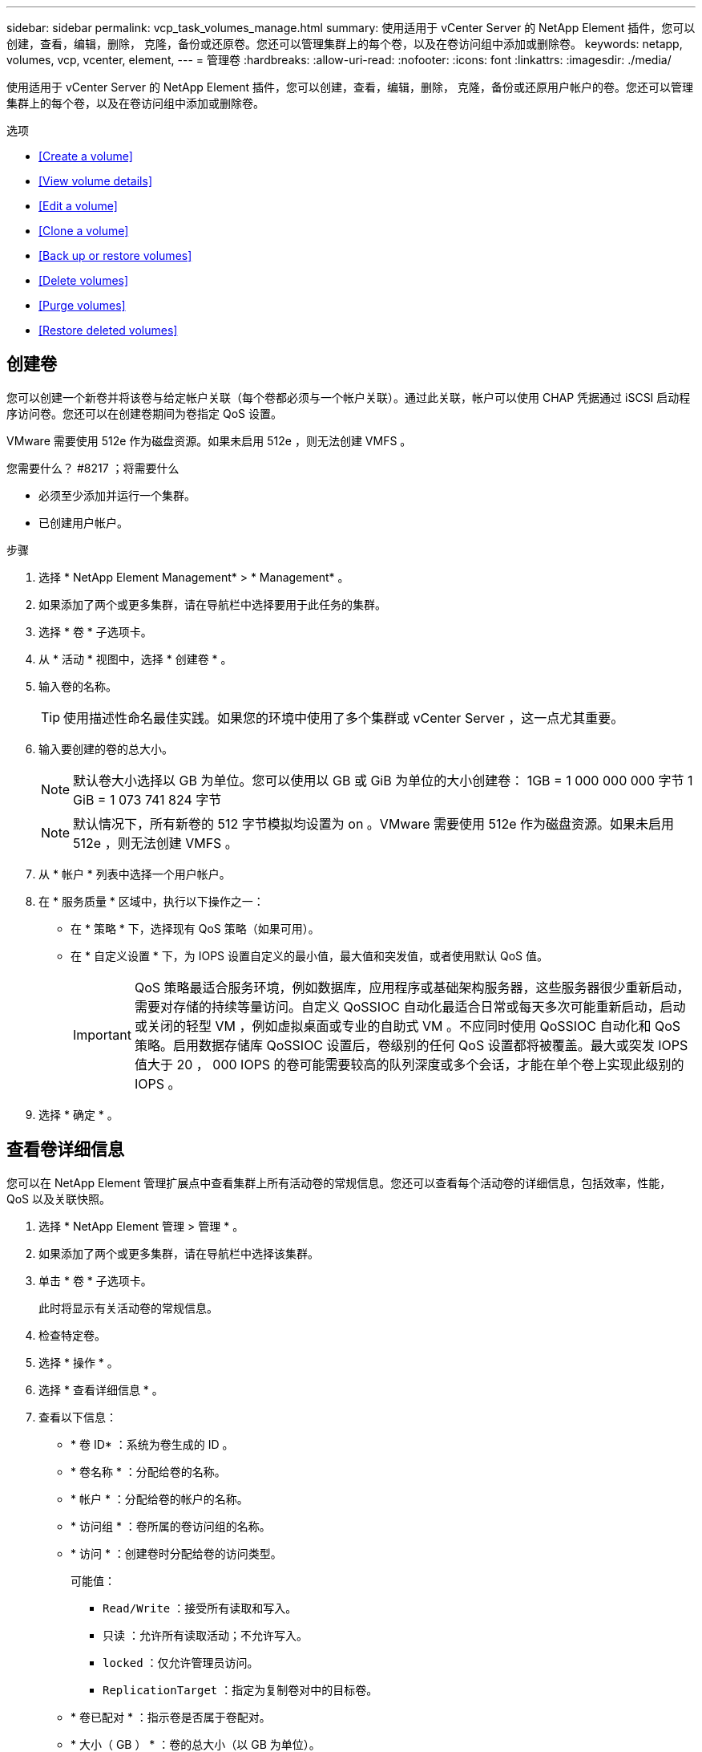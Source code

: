 ---
sidebar: sidebar 
permalink: vcp_task_volumes_manage.html 
summary: 使用适用于 vCenter Server 的 NetApp Element 插件，您可以创建，查看，编辑，删除， 克隆，备份或还原卷。您还可以管理集群上的每个卷，以及在卷访问组中添加或删除卷。 
keywords: netapp, volumes, vcp, vcenter, element, 
---
= 管理卷
:hardbreaks:
:allow-uri-read: 
:nofooter: 
:icons: font
:linkattrs: 
:imagesdir: ./media/


[role="lead"]
使用适用于 vCenter Server 的 NetApp Element 插件，您可以创建，查看，编辑，删除， 克隆，备份或还原用户帐户的卷。您还可以管理集群上的每个卷，以及在卷访问组中添加或删除卷。

.选项
* <<Create a volume>>
* <<View volume details>>
* <<Edit a volume>>
* <<Clone a volume>>
* <<Back up or restore volumes>>
* <<Delete volumes>>
* <<Purge volumes>>
* <<Restore deleted volumes>>




== 创建卷

您可以创建一个新卷并将该卷与给定帐户关联（每个卷都必须与一个帐户关联）。通过此关联，帐户可以使用 CHAP 凭据通过 iSCSI 启动程序访问卷。您还可以在创建卷期间为卷指定 QoS 设置。

VMware 需要使用 512e 作为磁盘资源。如果未启用 512e ，则无法创建 VMFS 。

.您需要什么？ #8217 ；将需要什么
* 必须至少添加并运行一个集群。
* 已创建用户帐户。


.步骤
. 选择 * NetApp Element Management* > * Management* 。
. 如果添加了两个或更多集群，请在导航栏中选择要用于此任务的集群。
. 选择 * 卷 * 子选项卡。
. 从 * 活动 * 视图中，选择 * 创建卷 * 。
. 输入卷的名称。
+

TIP: 使用描述性命名最佳实践。如果您的环境中使用了多个集群或 vCenter Server ，这一点尤其重要。

. 输入要创建的卷的总大小。
+

NOTE: 默认卷大小选择以 GB 为单位。您可以使用以 GB 或 GiB 为单位的大小创建卷： 1GB = 1 000 000 000 字节 1 GiB = 1 073 741 824 字节

+

NOTE: 默认情况下，所有新卷的 512 字节模拟均设置为 on 。VMware 需要使用 512e 作为磁盘资源。如果未启用 512e ，则无法创建 VMFS 。

. 从 * 帐户 * 列表中选择一个用户帐户。
. 在 * 服务质量 * 区域中，执行以下操作之一：
+
** 在 * 策略 * 下，选择现有 QoS 策略（如果可用）。
** 在 * 自定义设置 * 下，为 IOPS 设置自定义的最小值，最大值和突发值，或者使用默认 QoS 值。
+

IMPORTANT: QoS 策略最适合服务环境，例如数据库，应用程序或基础架构服务器，这些服务器很少重新启动，需要对存储的持续等量访问。自定义 QoSSIOC 自动化最适合日常或每天多次可能重新启动，启动或关闭的轻型 VM ，例如虚拟桌面或专业的自助式 VM 。不应同时使用 QoSSIOC 自动化和 QoS 策略。启用数据存储库 QoSSIOC 设置后，卷级别的任何 QoS 设置都将被覆盖。最大或突发 IOPS 值大于 20 ， 000 IOPS 的卷可能需要较高的队列深度或多个会话，才能在单个卷上实现此级别的 IOPS 。



. 选择 * 确定 * 。




== 查看卷详细信息

您可以在 NetApp Element 管理扩展点中查看集群上所有活动卷的常规信息。您还可以查看每个活动卷的详细信息，包括效率，性能， QoS 以及关联快照。

. 选择 * NetApp Element 管理 > 管理 * 。
. 如果添加了两个或更多集群，请在导航栏中选择该集群。
. 单击 * 卷 * 子选项卡。
+
此时将显示有关活动卷的常规信息。

. 检查特定卷。
. 选择 * 操作 * 。
. 选择 * 查看详细信息 * 。
. 查看以下信息：
+
** * 卷 ID* ：系统为卷生成的 ID 。
** * 卷名称 * ：分配给卷的名称。
** * 帐户 * ：分配给卷的帐户的名称。
** * 访问组 * ：卷所属的卷访问组的名称。
** * 访问 * ：创建卷时分配给卷的访问类型。
+
可能值：

+
*** `Read/Write` ：接受所有读取和写入。
*** `只读` ：允许所有读取活动；不允许写入。
*** `locked` ：仅允许管理员访问。
*** `ReplicationTarget` ：指定为复制卷对中的目标卷。


** * 卷已配对 * ：指示卷是否属于卷配对。
** * 大小（ GB ） * ：卷的总大小（以 GB 为单位）。
** * 快照 * ：为卷创建的快照数量。
** * QoS 策略 * ：用户定义的 QoS 策略的名称。
** * 。 512e* ：标识卷上是否启用了 512e 。此值可以是 " 是 " 或 " 否 "


. 查看以下部分中列出的特定卷的详细信息：
+
** <<General Details section>>
** <<Efficiency section>>
** <<Performance section>>
** <<Quality of Service section>>
** <<Snapshots section>>






=== 常规详细信息部分

* * 名称 * ：分配给卷的名称。
* * 卷 ID* ：系统为卷生成的 ID 。
* * IQN* ：卷的 iSCSI 限定名称。
* * 帐户 ID* ：关联帐户的唯一帐户 ID 。
* * 帐户 * ：分配给卷的帐户的名称。
* * 访问组 * ：卷所属的卷访问组的名称。
* * 大小 * ：卷的总大小（以字节为单位）。
* * 卷已配对 * ：指示卷是否属于卷配对。
* * SCSI EUI 设备 ID* ：卷的全局唯一 SCSI 设备标识符，采用基于 EUI-64 的 16 字节格式。
* * SCSI NAA 设备 ID* ： NAA IEEE 注册扩展格式的协议端点的全局唯一 SCSI 设备标识符。




=== 效率部分

* * 压缩 * ：卷的压缩效率得分。
* * 重复数据删除 * ：卷的重复数据删除效率得分。
* * 精简配置 * ：卷的精简配置效率得分。
* * 上次更新 * ：上次效率得分的日期和时间。




=== 性能部分

* * 帐户 ID* ：关联帐户的唯一帐户 ID 。
* * 实际 IOPS* ：卷在过去 500 毫秒内的当前实际 IOPS 。
* * 异步延迟 * ：自卷上次与远程集群同步以来的时间长度。
* * 平均 IOP 大小 * ：过去 500 毫秒内卷最近 I/O 的平均大小（以字节为单位）。
* * 突发 IOPS 大小 * ：用户可用的 IOP 信用值总数。如果卷使用的 IOPS 未达到最大 IOPS ，则会累积额度。
* * 客户端队列深度 * ：卷的未完成读取和写入操作的数量。
* * 上次更新 * ：上次性能更新的日期和时间。
* * 延迟 usec* ：过去 500 毫秒内完成卷操作的平均时间，以微秒为单位。"0" （零）值表示卷没有 I/O 。
* * 非零块 * ：上次垃圾回收操作完成后包含数据的 4KiB 块总数。
* * 性能利用率 * ：正在使用的集群 IOPS 百分比。例如，以 100K IOPS 运行的 250K IOP 集群将显示消耗率为 40% 。
* * 读取字节 * ：自卷创建以来从卷读取的总累积字节数。
* * 读取延迟 usec* ：过去 500 毫秒内完成卷读取操作的平均时间，以微秒为单位。
* * 读取操作 * ：自卷创建以来卷的总读取操作数。
* * 精简配置 * ：卷的精简配置效率得分。
* * 限制 * ：介于 0 和 1 之间的浮动值，表示系统由于重新复制数据，瞬时错误和创建快照而将客户端限制在其最大 IOPS 以下的程度。
* * 总延迟 usec* ：完成卷读写操作的时间，以微秒为单位。
* * 未对齐读取 * ：对于 512e 卷，不在 4k 扇区边界上的读取操作数。未对齐读取次数较多可能表示分区对齐不正确。
* * 未对齐写入 * ：对于 512e 卷，不在 4k 扇区边界上的写入操作数。未对齐写入次数较多可能表示分区对齐不正确。
* * 已用容量 * ：已用容量的百分比。
* * 卷 ID* ：系统为卷生成的 ID 。
* * 卷访问组 * ：与卷关联的卷访问组 ID 。
* * 卷利用率 * ：一个百分比值，用于说明客户端使用该卷的容量。可能值：
+
** 0 ：客户端未使用此卷。
** 100 ：客户端正在使用其最大值
** >100 ：客户端正在使用其突发。


* * 写入字节 * ：自卷创建以来写入卷的总累积字节数。
* * 写入延迟 usec* ：过去 500 毫秒内完成卷写入操作的平均时间，以微秒为单位。
* * 写入操作 * ：自卷创建以来卷的总累积写入操作数。
* * 零块 * ：完成最后一轮垃圾回收操作后不含数据的 4KiB 块的总数。




=== 服务质量部分

* * 策略 * ：分配给卷的 QoS 策略的名称。
* * I/O 大小 * ： IOPS 的大小（以 KB 为单位）。
* * 最小 IOPS* ：集群为卷提供的最小可持续每秒输入输出数（ IOPS ）。为卷配置的最小 IOPS 是卷性能的保证级别。性能不会低于此级别。
* * 最大 IOPS* ：集群为卷提供的最大可持续 IOPS 数。如果集群 IOPS 级别非常高，则不会超过此 IOPS 性能级别。
* * 突发 IOPS* ：在短时突发情况下允许的最大 IOPS 数。如果卷运行的 IOPS 低于最大 IOPS ，则会累积突发额度。如果性能级别变得非常高并被推送到最大级别，则允许在卷上短时突发 IOPS 。
* * 最大带宽 * ：系统允许处理较大块大小的最大带宽。




=== Snapshots 部分

* * 快照 ID* ：系统为快照生成的 ID 。
* * 快照名称 * ：用户定义的快照名称。
* * 创建日期 * ：创建快照的日期和时间。
* * 到期日期 * ：删除快照的日期和时间。
* * 大小 * ：用户定义的快照大小（以 GB 为单位）。




== 编辑卷

您可以更改卷属性，例如 QoS 值，卷大小以及计算字节值时使用的度量单位。您还可以更改访问级别以及可以访问卷的帐户。您还可以修改帐户访问权限以使用复制或限制对卷的访问。

如果要在管理节点中使用永久性卷，请勿修改此永久性卷的名称。

. 选择 * NetApp Element 管理 > 管理 * 。
. 如果添加了两个或更多集群，请在导航栏中选择该集群。
. 单击 * 卷 * 子选项卡。
. 在 * 活动 * 视图中，检查卷。
. 选择 * 操作 * 。
. 选择 * 编辑 * 。
. * 可选 * ：在 * 卷大小 * 字段中，以 GB 或 GiB 为单位输入不同的卷大小。
+

NOTE: 您可以增加卷的大小，但不能减小卷的大小。如果要调整用于复制的卷大小，则应首先增加分配为复制目标的卷的大小。然后，您可以调整源卷的大小。目标卷可以大于或等于源卷，但不能小于源卷。

. * 可选 * ：选择其他用户帐户。
. * 可选 * ：选择以下访问级别之一：
+
** 读 / 写
** 只读
** 已锁定
** 复制目标


. 在 * 服务质量 * 区域中，执行以下操作之一：
+
** 在策略下，选择现有 QoS 策略（如果可用）。
** 在 Custom Settings 下，为 IOPS 设置自定义的最小值，最大值和突发值，或者使用默认 QoS 值。
+

TIP: * 最佳实践 * ：更改 IOPS 值时，请以十或百为单位递增。输入值需要有效的整数。为卷配置极高的突发值。这样，系统就可以更快地处理偶尔出现的大型块顺序工作负载，同时仍会限制卷的持续 IOPS 。



+

IMPORTANT: QoS 策略最适合服务环境，例如数据库，应用程序或基础架构服务器，这些服务器很少重新启动，需要对存储的持续等量访问。自定义 QoSSIOC 自动化最适合日常或每天多次可能重新启动，启动或关闭的轻型 VM ，例如虚拟桌面或专业的自助式 VM 。不应同时使用 QoSSIOC 自动化和 QoS 策略。启用数据存储库 QoSSIOC 设置后，卷级别的任何 QoS 设置都将被覆盖。最大或突发 IOPS 值大于 20 ， 000 IOPS 的卷可能需要较高的队列深度或多个会话，才能在单个卷上实现此级别的 IOPS 。

. 选择 * 确定 * 。




== 克隆卷

您可以创建卷的克隆以创建数据的时间点副本。克隆卷时，系统会创建卷的快照，然后为该快照引用的数据创建一份副本。这是一个异步过程，此过程所需的时间量取决于要克隆的卷大小和当前集群负载。

.您需要什么？ #8217 ；将需要什么
* 必须至少添加并运行一个集群。
* 必须至少创建一个卷。
* 必须至少创建一个用户帐户。
* 可用的未配置空间必须等于或大于源卷大小。


集群一次最多支持每个卷运行两个克隆请求，一次最多支持 8 个活动卷克隆操作。超过这些限制的请求将排队等待稍后处理。


NOTE: 克隆的卷不会从源卷继承卷访问组成员资格。

操作系统在处理克隆卷方面有所不同。ESXi 会将克隆的卷视为卷副本或快照卷。此卷将成为可用于创建新数据存储库的设备。有关挂载克隆卷和处理快照 LUN 的详细信息，请参见有关的 VMware 文档 https://docs.vmware.com/en/VMware-vSphere/6.7/com.vmware.vsphere.storage.doc/GUID-EEFEB765-A41F-4B6D-917C-BB9ABB80FC80.html["挂载 VMFS 数据存储库副本"] 和 https://docs.vmware.com/en/VMware-vSphere/6.7/com.vmware.vsphere.storage.doc/GUID-EBAB0D5A-3C77-4A9B-9884-3D4AD69E28DC.html["管理重复的 VMFS 数据存储库"]。

.步骤
. 选择 * NetApp Element 管理 > 管理 * 。
. 如果添加了两个或更多集群，请在导航栏中选择该集群。
. 选中要克隆的卷。
. 选择 * 操作 * 。
. 选择 * 克隆 * 。
. 输入新克隆的卷的卷名称。
+

TIP: 使用描述性命名最佳实践。如果您的环境中使用了多个集群或 vCenter Server ，这一点尤其重要。

. 为克隆的卷选择一个大小（以 GB 或 gib. 为单位）。
+
默认卷大小选择以 GB 为单位。您可以使用以 GB 或 GiB 为单位的大小创建卷：

+
** 1 GB = 1 000 000 000 字节
** 1GiB = 1 073 741 824 字节
+
增加克隆的卷大小会导致新卷在卷末尾具有额外的可用空间。根据卷的使用方式，您可能需要在可用空间中扩展分区或创建新分区来利用它。



. 选择要与新克隆的卷关联的帐户。
. 为新克隆的卷选择以下访问类型之一：
+
** 读 / 写
** 只读
** 已锁定


. 根据需要调整 512e 设置。
+

NOTE: 默认情况下，所有新卷均启用 512 字节模拟。VMware 需要使用 512e 作为磁盘资源。如果未启用 512e ，则无法创建 VMFS ，并且卷详细信息将呈灰色显示。

. 选择 * 确定 * 。
+

NOTE: 完成克隆操作所需的时间受卷大小和当前集群负载的影响。如果克隆的卷未显示在卷列表中，请刷新页面。





== 备份或还原卷

您可以将系统配置为将卷的内容备份到基于 NetApp Element 软件的存储外部的对象存储容器，以及从该容器还原卷的内容。

您还可以在基于 NetApp Element 软件的远程系统之间备份和还原数据。一次最多可以在一个卷上运行两个备份或还原过程。



=== 备份卷

您可以将 NetApp Element 卷备份到 Element 存储以及与 Amazon S3 或 OpenStack Swift 兼容的二级对象存储。



==== 将卷备份到 Amazon S3 对象存储

您可以将 NetApp Element 卷备份到与 Amazon S3 兼容的外部对象存储。

. 选择 * NetApp Element 管理 > 管理 * 。
. 如果添加了两个或更多集群，请在导航栏中选择该集群。
. 选择 * 卷 * 子选项卡。
. 在 * 活动 * 视图中，检查卷。
. 选择 * 操作 * 。
. 选择 * 备份到 * 。
. 在 * 将卷备份到 * 下，选择 * Amazon S3* 。
. 在 With the following data format 下选择一个选项：
+
** 原生：只有基于 NetApp Element 软件的存储系统才能读取的压缩格式。
** Uncompressed ：与其他系统兼容的未压缩格式。


. 在 * 主机名 * 字段中，输入用于访问对象存储的主机名。
. 在 * 访问密钥 ID* 字段中，输入帐户的访问密钥 ID 。
. 在 * 机密访问密钥 * 字段中，输入帐户的机密访问密钥。
. 在 * Amazon S3 bucket* 字段中，输入用于存储备份的 S3 存储分段。
. * 可选 * ：在 * 前缀 * 字段中，输入备份卷名称的前缀。
. * 可选 * ：在 * 名称标记 * 字段中，输入要附加到前缀的名称标记。
. 选择 * 确定 * 。




==== 将卷备份到 OpenStack Swift 对象存储

您可以将 NetApp Element 卷备份到与 OpenStack Swift 兼容的外部对象存储。

. 选择 * NetApp Element 管理 > 管理 * 。
. 如果添加了两个或更多集群，请在导航栏中选择该集群。
. 选择 * 卷 * 子选项卡。
. 在 * 活动 * 视图中，检查卷。
. 选择 * 操作 * 。
. 选择 * 备份到 * 。
. 在 * 将卷备份到 * 下，选择 * OpenStack Swift* 。
. 在 With the following data format 下选择一个选项：
+
** 原生：只有基于 NetApp Element 软件的存储系统才能读取的压缩格式。
** Uncompressed ：与其他系统兼容的未压缩格式。


. 在 * URL * 字段中，输入用于访问对象存储的 URL 。
. 在 * 用户名 * 字段中，输入帐户的用户名。
. 在 * 身份验证密钥 * 字段中，输入帐户的身份验证密钥。
. 在 * 容器 * 字段中，输入用于存储备份的容器。
. * 可选 * ：在 * 前缀 * 字段中，输入备份卷名称的前缀。
. * 可选 * ：在 * 名称标记 * 字段中，输入要附加到前缀的名称标记。
. 选择 * 确定 * 。




==== 将卷备份到运行 Element 软件的集群

您可以将运行 NetApp Element 软件的集群上的卷备份到远程 Element 集群。

在将一个集群备份或还原到另一个集群时，系统会生成一个密钥，用于在集群之间进行身份验证。

此批量卷写入密钥可使源集群向目标集群进行身份验证，从而在向目标卷写入数据时提供安全性。在备份或还原过程中，您需要先从目标卷生成批量卷写入密钥，然后再开始此操作。

这是一个由两部分组成的操作步骤：

* （目标）设置备份卷
* （源）备份卷


.设置备份卷
. 从要放置卷备份的 vCenter 和集群中，选择 * NetApp Element Management> Management* 。
. 如果添加了两个或更多集群，请在导航栏中选择该集群。
. 选择 * 卷 * 子选项卡。
. 在 * 活动 * 视图中，检查卷。
. 选择 * 操作 * 。
. 选择 * 从 * 还原。
. 在 * 还原自 * 下，选择 * NetApp Element * 。
. 在 With the following data format 下选择一个选项：
+
** 原生：只有基于 NetApp Element 软件的存储系统才能读取的压缩格式。
** Uncompressed ：与其他系统兼容的未压缩格式。


. 单击 * 生成密钥 * 为目标卷生成批量卷写入密钥。
. 将批量卷写入密钥复制到剪贴板，以应用于源集群上的后续步骤。


.备份卷
. 从包含要用于备份的源卷的 vCenter 和集群中，选择 * NetApp Element Management> Management* 。
. 如果添加了两个或更多集群，请在导航栏中选择该集群。
. 选择 * 卷 * 子选项卡。
. 在 * 活动 * 视图中，检查卷。
. 选择 * 操作 * 。
. 选择 * 备份到 * 。
. 在 * 将卷备份到 * 下，选择 * NetApp Element * 。
. 选择与目标集群相同的选项，数据格式如下：
+
** 原生：只有基于 NetApp Element 软件的存储系统才能读取的压缩格式。
** Uncompressed ：与其他系统兼容的未压缩格式。


. 在 * 远程集群 MVIP* 字段中，输入目标卷集群的管理虚拟 IP 地址。
. 在 * 远程集群用户名 * 字段中，输入目标集群的集群管理员用户名。
. 在 * 远程集群用户密码 * 字段中，输入目标集群的集群管理员密码。
. 在 * 批量卷写入密钥 * 字段中，粘贴您在目标集群上生成的密钥。
. 选择 * 确定 * 。




=== 还原卷

从 OpenStack Swift 或 Amazon S3 等对象存储上的备份还原卷时，您需要原始备份过程中的清单信息。如果要还原在基于 NetApp Element 的存储系统上备份的 NetApp Element 卷，则不需要清单信息。您可以在 "Reporting" 选项卡上的 "Event Log" 中找到从 Swift 和 S3 还原所需的清单信息。



==== 从 Amazon S3 对象存储上的备份还原卷

您可以使用此插件从 Amazon S3 对象存储上的备份还原卷。

. 选择 * NetApp Element 管理 > 报告 * 。
. 如果添加了两个或更多集群，请在导航栏中选择该集群。
. 选择 * 事件日志 * 子选项卡。
. 选择创建需要还原的备份的备份事件。
. 为事件选择 * 详细信息 * 。
. 选择 * 查看详细信息 * 。
. 将清单信息复制到剪贴板。
. 选择 * 管理 > 卷 * 。
. 在 * 活动 * 视图中，检查卷。
. 选择 * 操作 * 。
. 选择 * 从 * 还原。
. 在 * 还原自 * 下，选择 * Amazon S3* 。
. 选择具有以下数据格式的选项：
+
** 原生：只有基于 NetApp Element 软件的存储系统才能读取的压缩格式。
** Uncompressed ：与其他系统兼容的未压缩格式。


. 在 * 主机名 * 字段中，输入用于访问对象存储的主机名。
. 在 * 访问密钥 ID* 字段中，输入帐户的访问密钥 ID 。
. 在 * 机密访问密钥 * 字段中，输入帐户的机密访问密钥。
. 在 * Amazon S3 bucket* 字段中，输入用于存储备份的 S3 存储分段。
. 将清单信息粘贴到 * 清单 * 字段中。
. 选择 * 确定 * 。




==== 从 OpenStack Swift 对象存储上的备份还原卷

您可以使用此插件从 OpenStack Swift 对象存储上的备份还原卷。

. 选择 * NetApp Element 管理 > 报告 * 。
. 如果添加了两个或更多集群，请在导航栏中选择该集群。
. 选择 * 事件日志 * 子选项卡。
. 选择创建需要还原的备份的备份事件。
. 为事件选择 * 详细信息 * 。
. 选择 * 查看详细信息 * 。
. 将清单信息复制到剪贴板。
. 选择 * 管理 > 卷 * 。
. 在 * 活动 * 视图中，检查卷。
. 选择 * 操作 * 。
. 选择 * 从 * 还原。
. 在 * 还原自 * 下，选择 * OpenStack Swift* 。
. 选择具有以下数据格式的选项：
+
** 原生：只有基于 NetApp Element 软件的存储系统才能读取的压缩格式。
** Uncompressed ：与其他系统兼容的压缩格式。


. 在 * URL * 字段中，输入用于访问对象存储的 URL 。
. 在 * 用户名 * 字段中，输入帐户的用户名。
. 在 * 身份验证密钥 * 字段中，输入帐户的身份验证密钥。
. 在 * 容器 * 字段中，输入用于存储备份的容器的名称。
. 将清单信息粘贴到 * 清单 * 字段中。
. 选择 * 确定 * 。




==== 从运行 Element 软件的集群上的备份还原卷

您可以从运行 NetApp Element 软件的集群上的备份还原卷。在将一个集群备份或还原到另一个集群时，系统会生成一个密钥，用于在集群之间进行身份验证。此批量卷写入密钥允许源集群向目标集群进行身份验证，从而在向目标卷写入数据时提供安全性。在备份或还原过程中，您需要先从目标卷生成批量卷写入密钥，然后再开始此操作。

这是一个由两部分组成的操作步骤：

* （目标集群）选择要用于还原的卷
* （源集群）还原卷


.选择要用于还原的卷
. 从要还原卷的 vCenter 和集群中，选择 * NetApp Element 管理 > 管理 * 。
. 如果添加了两个或更多集群，请在导航栏中选择该集群。
. 选择 * 卷 * 子选项卡。
. 在 * 活动 * 视图中，检查卷。
. 选择 * 操作 * 。
. 选择 * 从 * 还原。
. 在 * 还原自 * 下，选择 * NetApp Element * 。
. 在 With the following data format 下选择一个选项：
+
** 原生：只有基于 NetApp Element 软件的存储系统才能读取的压缩格式。
** Uncompressed ：与其他系统兼容的未压缩格式。


. 单击 * 生成密钥 * 为目标卷生成批量卷写入密钥。
. 将批量卷写入密钥复制到剪贴板，以应用于源集群上的后续步骤。


.还原卷
. 从包含要用于还原的源卷的 vCenter 和集群中，选择 * NetApp Element Management> Management* 。
. 如果添加了两个或更多集群，请在导航栏中选择该集群。
. 选择 * 卷 * 子选项卡。
. 在 * 活动 * 视图中，检查卷。
. 选择 * 操作 * 。
. 选择 * 备份到 * 。
. 在 * 将卷备份到 * 下，选择 * NetApp Element * 。
. 选择与以下数据格式的备份匹配的选项：
+
** 原生：只有基于 NetApp Element 软件的存储系统才能读取的压缩格式。
** Uncompressed ：与其他系统兼容的未压缩格式。


. 在 * 远程集群 MVIP* 字段中，输入目标卷集群的管理虚拟 IP 地址。
. 在 * 远程集群用户名 * 字段中，输入目标集群的集群管理员用户名。
. 在 * 远程集群用户密码 * 字段中，输入目标集群的集群管理员密码。
. 在 * 批量卷写入密钥 * 字段中，粘贴您在目标集群上生成的密钥。
. 选择 * 确定 * 。




== 删除卷

您可以使用 NetApp Element 管理扩展点从 NetApp Element 集群中删除一个或多个卷。

系统不会立即清除已删除的卷。已删除的卷可以还原大约八小时。

您可以在系统清除卷之前将其还原，也可以从 * 管理 * > * 卷 * 中的 " 已删除 " 视图手动清除卷。还原卷时，卷将恢复联机并还原 iSCSI 连接。


IMPORTANT: 与管理服务关联的永久性卷会在安装或升级期间创建并分配给新帐户。如果您使用的是永久性卷，请勿修改或删除这些卷或其关联帐户。


IMPORTANT: 如果删除了用于创建快照的卷，则其关联快照将列在 "Protection">"Snapshots" 页面上的 "Inactive" 视图中。清除已删除的源卷后， Inactive 视图中的快照也会从系统中删除。

.步骤
. 选择 * NetApp Element 管理 > 管理 * 。
. 如果添加了两个或更多集群，请在导航栏中选择该集群。
. 选择 * 卷 * 子选项卡。
. 删除一个或多个卷：
+
.. 在 * 活动 * 视图中，选中要删除的卷。
.. 选择 * 操作 * 。
.. 选择 * 删除 * 。
+

NOTE: 此插件不允许删除包含数据存储库的卷。



. 确认操作。
+
卷将从 "Volumes" 页面中的 "Active" 视图移至 "Deleted" 视图。





== 清除卷

您可以在删除卷后手动清除这些卷。

系统会在删除后八小时自动清除已删除的卷。但是，如果要在计划的清除时间之前清除卷，可以使用以下步骤执行手动清除。


IMPORTANT: 清除卷后，该卷将立即从系统中永久删除。卷中的所有数据都将丢失。

.步骤
. 选择 * NetApp Element 管理 > 管理 * 。
. 如果添加了两个或更多集群，请在导航栏中选择该集群。
. 选择 * 卷 * 子选项卡。
. 选择视图筛选器，然后从列表中选择 * 已删除 * 。
. 选择要清除的一个或多个卷。
. 选择 * 清除 * 。
. 确认操作。




== 还原已删除的卷

如果卷已删除但尚未清除，您可以还原 NetApp Element 系统中的卷。

系统会在删除卷后大约八小时自动清除该卷。如果系统已清除卷，则无法还原它。


NOTE: 如果删除卷并随后还原， ESXi 将无法检测还原的卷（以及数据存储库（如果存在）。从 ESXi iSCSI 适配器中删除静态目标并重新扫描此适配器。

.步骤
. 选择 * NetApp Element 管理 > 管理 * 。
. 如果添加了两个或更多集群，请在导航栏中选择该集群。
. 选择 * 卷 * 子选项卡。
. 选择视图筛选器，然后从列表中选择 * 已删除 * 。
. 选择一个或多个要还原的卷。
. 选择 * 还原 * 。
. 选择视图筛选器，然后从列表中选择 * 活动 * 。
. 验证卷以及所有连接是否均已还原。


[discrete]
== 了解更多信息

* https://docs.netapp.com/us-en/hci/index.html["NetApp HCI 文档"^]
* https://www.netapp.com/data-storage/solidfire/documentation["SolidFire 和 Element 资源页面"^]

